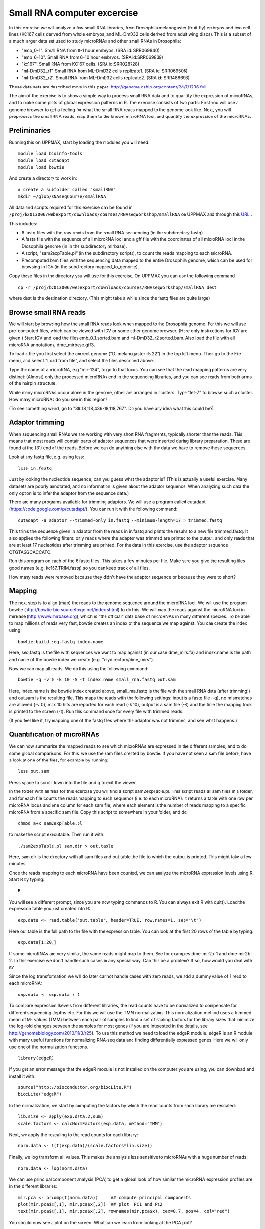 ============================
Small RNA computer excercise
============================

In this exercise we will analyze a few small RNA libraries, from Drosophila melanogaster (fruit fly) embryos and two cell lines (KC167 cells derived from whole embryos, and ML-DmD32 cells derived from adult wing discs). This is a subset of a much larger data set used to study microRNAs and other small RNAs in Drosophila:

- "emb_0-1". Small RNA from 0-1 hour embryos. (SRA id: SRR069840)
- "emb_6-10". Small RNA from 6-10 hour embryos. (SRA id:SRR069839) 
- "kc167". Small RNA from KC167 cells. (SRA id:SRR028728)
- "ml-DmD32_r1". Small RNA from ML-DmD32 cells replicate1. (SRA id: SRR069508)
- "ml-DmD32_r2". Small RNA from ML-DmD32 cells replicate2. (SRA id: SRR488696)

These data sets are described more in this paper: http://genome.cshlp.org/content/24/7/1236.full

The aim of the exercise is to show a simple way to process small RNA data and to quantify the expression of microRNAs, and to make some plots of global expression patterns in R. The exercise consists of two parts: First you will use a genome browser to get a feeling for what the small RNA reads mapped to the genome look like. Next, you will preprocess the small RNA reads, map them to the known microRNA loci, and quantify the expression of the microRNAs.



Preliminaries
=============

Running this on UPPMAX, start by loading the modules you will need: ::

	module load bioinfo-tools
	module load cutadapt
	module load bowtie

And create a directory to work in: ::

	# create a subfolder called "smallRNA"
	mkdir ~/glob/RNAseqCourse/smallRNA

All data and scripts required for this exercise can be found in 
``/proj/b2013006/webexport/downloads/courses/RNAseqWorkshop/smallRNA`` on UPPMAX and through this `URL <https://export.uppmax.uu.se/b2013006/downloads/courses/RNAseqWorkshop/smallRNA/>`_ .


This includes:

- 6 fastq files with the raw reads from the small RNA sequencing (in the subdirectory fastq).
 
- A fasta file with the sequence of all microRNA loci and a gff file with the coordinates of all microRNA loci in the Drosophila genome (in in the subdirectory mirbase).
 
- A script, "sam2expTable.pl" (in the subdirectory scripts), to count the reads mapping to each microRNA.
 
- Precomputed bam files with the sequencing data mapped to the entire Drosophila genome, which can be used for browsing in IGV (in the subdirectory mapped_to_genome).

Copy these files in the directory you will use for this exercise. On UPPMAX you can use the following command :: 

	cp -r /proj/b2013006/webexport/downloads/courses/RNAseqWorkshop/smallRNA dest

where dest is the destination directory. (This might take a while since the fastq files are quite large)

Browse small RNA reads 
======================

We will start by browsing how the small RNA reads look when mapped to the Drosophila genome. For this we will use pre-computed files, which can be viewed with IGV or some other genome browser. (Here only instructions for IGV are given.) Start IGV and load the files emb_0_1.sorted.bam and ml-DmD32_r2.sorted.bam. Also load the file with all microRNA annotations, dme_mirbase.gff3.

To load a file you first select the correct genome ("D. melanogaster r5.22") in the top left menu. Then go to the File menu, and select "Load from file", and select the files described above.

Type the name of a microRNA, e.g "mir-124", to go to that locus. You can see that the read mapping patterns are very distinct: (Almost) only the processed microRNAs end in the sequencing libraries, and you can see reads from both arms of the hairpin structure. 

While many microRNAs occur alone in the genome, other are arranged in clusters. Type "let-7" to browse such a cluster. How many microRNAs do you see in this region?

(To see something weird, go to "3R:18,118,436-18,118,767". Do you have any idea what this could be?)

Adaptor trimming
================

When sequencing small RNAs we are working with very short RNA fragments, typically shorter than the reads. This means that most reads will contain parts of adaptor sequences that were inserted during library preparation. These are found at the (3') end of the reads. Before we can do anything else with the data we have to remove these sequences. 

Look at any fastq file, e.g. using less: ::

	less in.fastq

Just by looking the nucleotide sequence, can you guess what the adaptor is? (This is actually a useful exercise. Many datasets are poorly annotated, and no information is given about the adaptor sequence.  When analyzing such data the only option is to infer the adaptor from the sequence data.)

There are many programs available for trimming adaptors. We will use a program called cutadapt (https://code.google.com/p/cutadapt/). You can run it with the following command: ::

	cutadapt -a adaptor --trimmed-only in.fastq --minimum-length=17 > trimmed.fastq

This trims the sequence given in adaptor from the reads in in.fastq and prints the results to a new file trimmed.fastq. It also applies the following filters: only reads where the adaptor was trimmed are printed to the output, and only reads that are at least 17 nucleotides after trimming are printed. For the data in this exercise, use the adaptor sequence CTGTAGGCACCATC.

Run this program on each of the 6 fastq files. This takes a few minutes per file. Make sure you give the resulting files good names (e.g. kc167_TRIM.fastq) so you can keep track of all files.

How many reads were removed because they didn't have the adaptor sequence or because they were to short?

Mapping
=======

The next step is to align (map) the reads to the genome sequence around the microRNA loci. We will use the program bowtie (http://bowtie-bio.sourceforge.net/index.shtml) to do this. We will map the reads against the microRNA loci in mirBase (http://www.mirbase.org), which is "the official" data base of microRNAs in many different species. To be able to map millions of reads very fast, bowtie creates an index of the sequence we map against. You can create the index using: ::

	bowtie-build seq.fastq index.name

Here, seq.fastq is the file with sequences we want to map against (in our case dme_mirs.fa) and index.name is the path and name of the bowtie index we create (e.g. "mydirectory/dme_mirs").

Now we can map all reads. We do this using the following command: ::

	bowtie -q -v 0 -k 10 -S -t index.name small_rna.fastq out.sam

Here, index.name is the bowtie index created above, small_rna.fastq is the file with the small RNA data (after trimming!) and out.sam is the resulting file. This maps the reads with the following settings: input is a fastq file (-q), no mismatches are allowed (-v 0), max 10 hits are reported for each read (-k 10), output is a sam file (-S) and the time the mapping took is printed to the screen (-t).  Run this command once for every file with trimmed reads.

(If you feel like it, try mapping one of the fastq files where the adaptor was not trimmed, and see what happens.)


Quantification of microRNAs
===========================

We can now summarize the mapped reads to see which microRNAs are expressed in the different samples, and to do some global comparisons. For this, we use the sam files created by bowtie. If you have not seen a sam file before,  have a look at one of the files, for example by running: ::

	less out.sam

Press space to scroll down into the file and q to exit the viewer. 

In the folder with all files for this exercise you will find a script sam2expTable.pl. This script reads all sam files in a folder, and for each file counts the reads mapping to each sequence (i.e. to each microRNA). It returns a table with one row per microRNA locus and one column for each sam file, where each element is the number of reads mapping to a specific microRNA from a specific sam file. Copy this script to somewhere in your folder, and do: ::

	chmod a+x sam2expTable.pl

to make the script executable. Then run it with: ::

	./sam2expTable.pl sam.dir > out.table

Here, sam.dir is the directory with all sam files and out.table the file to which the output is printed. This might take a few minutes.

Once the reads mapping to each microRNA have been counted, we can analyze the microRNA expression levels using R. Start R by typing: ::

	R

You will see a different prompt, since you are now typing commands to R. You can always exit R with quit(). Load the expression table you just created into R: ::

	exp.data <- read.table("out.table", header=TRUE, row.names=1, sep="\t")

Here out.table is the full path to the file with the expression table. You can look at the first 20 rows of the table by typing: ::

	exp.data[1:20,]

If some microRNAs are very similar, the same reads might map to them. See for examples dme-mir2b-1 and dme-mir2b-2. In this exercise we don't handle such cases in any special way. Can this be a problem? If so, how would you deal with it?

Since the log transformation we will do later cannot handle cases with zero reads, we add a dummy value of 1 read to each microRNA: ::

	exp.data <- exp.data + 1

To compare expression lkevels from different libraries, the read counts have to be normalized to compensate for different sequencing depths etc. For this we will use the TMM normalization. This normalization method uses a trimmed mean of M- values (TMM) between each pair of samples to find a set of scaling factors for the library sizes that minimize the log-fold changes between the samples for most genes (if you are interested in the details, see http://genomebiology.com/2010/11/3/r25). To use this method we need to load the edgeR module. edgeR is an R module with many useful functions for normalizing RNA-seq data and finding differentially expressed genes. Here we will only use one of the normalization functions. ::

	library(edgeR)

If you get an error message that the edgeR module is not installed on the computer you are using, you can download and install it with: ::

	source("http://bioconductor.org/biocLite.R")
	biocLite("edgeR")

In the normalization, we start by computing the factors by which the read counts from each library are rescaled: ::

	lib.size <- apply(exp.data,2,sum)
	scale.factors <- calcNormFactors(exp.data, method="TMM") 

Next, we apply the rescaling to the read counts for each library: ::

	norm.data <- t(t(exp.data)/(scale.factors*lib.size))

Finally, we log transform all values. This makes the analysis less sensitive to microRNAs with a huge number of reads: ::

	norm.data <- log(norm.data)

We can use principal component analysis (PCA) to get a global look of how similar the microRNA expression profiles are in the different libraries: ::

	mir.pca <- prcomp(t(norm.data))     ## compute principal components
	plot(mir.pca$x[,1], mir.pca$x[,2])  ## plot  PC1 and PC2
	text(mir.pca$x[,1], mir.pca$x[,2], rownames(mir.pca$x), cex=0.7, pos=4, col="red")

You should now see a plot on the screen. What can we learn from looking at the PCA plot?

We can also look at the loadings, i.e. how much each microRNA contributes to each principal component. To see which microRNAs are highly expressed in samples with high PC1, type: ::

	head(sort(mir.pca$rotation[,1], decreasing=TRUE))

To see which microRNAs are highly expressed in samples with low PC1, type: ::

	head(sort(mir.pca$rotation[,1], decreasing=FALSE))

(Some background about some specific microRNAs: bantam is known to prevent apoptosis by repressing pro-apoptosis genes, so it makes sense that it is  highly expressed in cell lines. The function of mir-184 is not known but it is interesting that it is also higher in cell lines than in normal tissue. mir-124 is a nervous system specific microRNA. It is  not surprising that it is higher expressed in embryos than in (non-neural) cell lines. mir-iab-4 is a developmental regulator. It is located in the Hox cluster and regulates Hox genes.) ::

Another way to get a global overview of the data is to use clustering and plot heatmaps. You can do this with the following command: ::

	heatmap(norm.data, scale="none", cexCol=0.2)

In the resulting plot each library is a column and each microRNA is a row. The color indicates the expression levels, with red being no reads and more yellow indicating higher expression. The dendrogram at the top shows how the libraries cluster together. What can you learn from looking at this plot? 

(There are some problems displaying plots etc. on UPPMAX when running in interactive mode. If you have trouble viewing the PCA plots and heatmaps, try:

- Log out of UPPMAX
- Log into UPPMAX again
- Do not go into interactive mode, just start R
- Type in all R commands again. )
